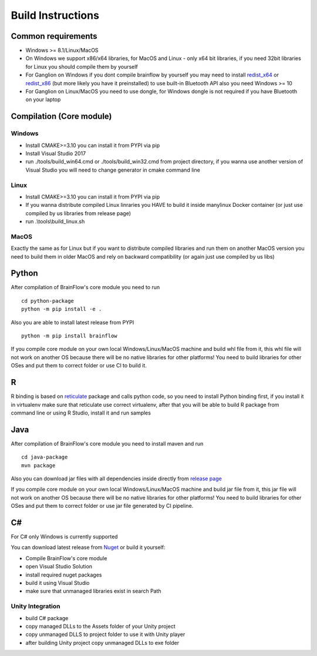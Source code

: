 Build Instructions
==================

Common requirements
----------------------

- Windows >= 8.1/Linux/MacOS
- On Windows we support x86/x64 libraries, for MacOS and Linux - only x64 bit libraries, if you need 32bit libraries for Linux you should compile them by yourself
- For Ganglion on Windows if you dont compile brainflow by yourself you may need to install `redist_x64 <https://aka.ms/vs/16/release/vc_redist.x64.exe>`_ or `redist_x86 <https://aka.ms/vs/16/release/vc_redist.x86.exe>`_  (but more likely you have it preinstalled) to use built-in Bluetooth API also you need Windows >= 10
- For Ganglion on Linux/MacOS you need to use dongle, for Windows dongle is not required if you have Bluetooth on your laptop

Compilation (Core module)
---------------------------

Windows
~~~~~~~

- Install CMAKE>=3.10 you can install it from PYPI via pip
- Install Visual Studio 2017
- run ./tools/build_win64.cmd or ./tools/build_win32.cmd from project directory, if you wanna use another version of Visual Studio you will need to change generator in cmake command line

Linux
~~~~~~
- Install CMAKE>=3.10 you can install it from PYPI via pip
- If you wanna distribute compiled Linux linraries you HAVE to build it inside manylinux Docker container (or just use compiled by us libraries from release page)
- run .\\tools\\build_linux.sh

MacOS
~~~~~~~
Exactly the same as for Linux but if you want to distribute compiled libraries and run them on another MacOS version you need to build them in older MacOS and rely on backward compatibility (or again just use compiled by us libs)

Python
-------

.. compound::

    After compilation of BrainFlow's core module you need to run ::

       	cd python-package
      	python -m pip install -e .

.. compound::

    Also you are able to install latest release from PYPI ::

      	python -m pip install brainflow

If you compile core module on your own local Windows/Linux/MacOS machine and build whl file from it, this whl file will not work on another OS because there will be no native libraries for other platforms!
You need to build libraries for other OSes and put them to correct folder or use CI to build it.

R
-----

R binding is based on `reticulate <https://rstudio.github.io/reticulate/>`_ package and calls python code, so you need to install Python binding first, if you install it in virtualenv make sure that reticulate use correct virtualenv, after that you will be able to build R package from command line or using R Studio, install it and run samples

Java
-----

.. compound::

    After compilation of BrainFlow's core module you need to install maven and run ::

       	cd java-package
      	mvn package

Also you can download jar files with all dependencies inside directly from `release page <https://github.com/OpenBCI/brainflow/releases>`_

If you compile core module on your own local Windows/Linux/MacOS machine and build jar file from it, this jar file will not work on another OS because there will be no native libraries for other platforms!
You need to build libraries for other OSes and put them to correct folder or use jar file generated by CI pipeline.

C#
----

For C# only Windows is currently supported

You can download latest release from `Nuget <https://www.nuget.org/packages/brainflow/>`_ or build it yourself:

- Compile BrainFlow's core module
- open Visual Studio Solution
- install required nuget packages
- build it using Visual Studio
- make sure that unmanaged libraries exist in search Path

Unity Integration
~~~~~~~~~~~~~~~~~~

- build C# package
- copy managed DLLs to the Assets folder of your Unity project
- copy unmanaged DLLS to project folder to use it with Unity player
- after building Unity project copy unmanaged DLLs to exe folder
